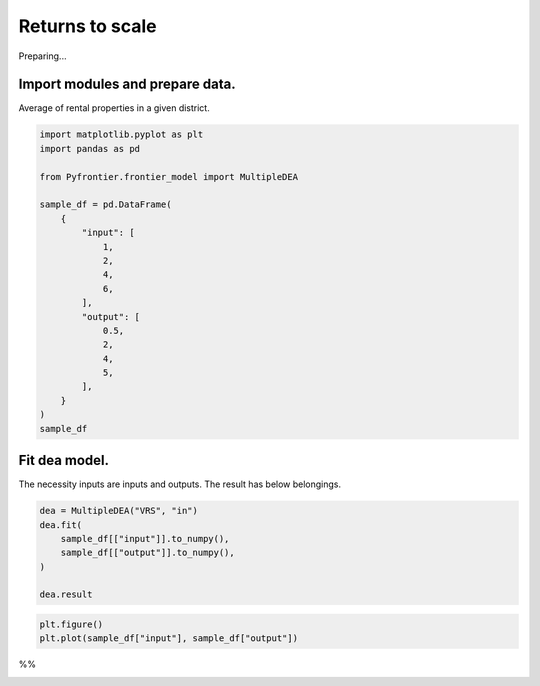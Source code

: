 
.. DO NOT EDIT.
.. THIS FILE WAS AUTOMATICALLY GENERATED BY SPHINX-GALLERY.
.. TO MAKE CHANGES, EDIT THE SOURCE PYTHON FILE:
.. "tutorials/01_usecase/09_returns_to_scale.py"
.. LINE NUMBERS ARE GIVEN BELOW.

.. only:: html

    .. note::
        :class: sphx-glr-download-link-note

        :ref:`Go to the end <sphx_glr_download_tutorials_01_usecase_09_returns_to_scale.py>`
        to download the full example code

.. rst-class:: sphx-glr-example-title

.. _sphx_glr_tutorials_01_usecase_09_returns_to_scale.py:


Returns to scale
=========================

Preparing...

.. GENERATED FROM PYTHON SOURCE LINES 9-12

Import modules and prepare data.
------------------------
Average of rental properties in a given district.

.. GENERATED FROM PYTHON SOURCE LINES 12-35

.. code-block:: Python


    import matplotlib.pyplot as plt
    import pandas as pd

    from Pyfrontier.frontier_model import MultipleDEA

    sample_df = pd.DataFrame(
        {
            "input": [
                1,
                2,
                4,
                6,
            ],
            "output": [
                0.5,
                2,
                4,
                5,
            ],
        }
    )
    sample_df





.. raw:: html

    <div class="output_subarea output_html rendered_html output_result">
    <div>
    <style scoped>
        .dataframe tbody tr th:only-of-type {
            vertical-align: middle;
        }

        .dataframe tbody tr th {
            vertical-align: top;
        }

        .dataframe thead th {
            text-align: right;
        }
    </style>
    <table border="1" class="dataframe">
      <thead>
        <tr style="text-align: right;">
          <th></th>
          <th>input</th>
          <th>output</th>
        </tr>
      </thead>
      <tbody>
        <tr>
          <th>0</th>
          <td>1</td>
          <td>0.5</td>
        </tr>
        <tr>
          <th>1</th>
          <td>2</td>
          <td>2.0</td>
        </tr>
        <tr>
          <th>2</th>
          <td>4</td>
          <td>4.0</td>
        </tr>
        <tr>
          <th>3</th>
          <td>6</td>
          <td>5.0</td>
        </tr>
      </tbody>
    </table>
    </div>
    </div>
    <br />
    <br />

.. GENERATED FROM PYTHON SOURCE LINES 36-40

Fit dea model.
------------------------------

The necessity inputs are inputs and outputs. The result has below belongings.

.. GENERATED FROM PYTHON SOURCE LINES 40-47

.. code-block:: Python

    dea = MultipleDEA("VRS", "in")
    dea.fit(
        sample_df[["input"]].to_numpy(),
        sample_df[["output"]].to_numpy(),
    )

    dea.result




.. rst-class:: sphx-glr-script-out

 .. code-block:: none


    [MultipleResult(score=1.0, id=0, dmu=DMU(input=array([1]), output=array([0.5]), id=0), x_weight=[1.0], y_weight=[0.0], bias=1.0), MultipleResult(score=1.0, id=1, dmu=DMU(input=array([2]), output=array([2.]), id=1), x_weight=[0.5], y_weight=[0.333333], bias=0.333333), MultipleResult(score=1.0, id=2, dmu=DMU(input=array([4]), output=array([4.]), id=2), x_weight=[0.25], y_weight=[0.25], bias=0.0), MultipleResult(score=1.0, id=3, dmu=DMU(input=array([6]), output=array([5.]), id=3), x_weight=[0.166667], y_weight=[0.333333], bias=-0.666667)]



.. GENERATED FROM PYTHON SOURCE LINES 48-50

.. code-block:: Python

    plt.figure()
    plt.plot(sample_df["input"], sample_df["output"])



.. image-sg:: /tutorials/01_usecase/images/sphx_glr_09_returns_to_scale_001.png
   :alt: 09 returns to scale
   :srcset: /tutorials/01_usecase/images/sphx_glr_09_returns_to_scale_001.png
   :class: sphx-glr-single-img


.. rst-class:: sphx-glr-script-out

 .. code-block:: none


    [<matplotlib.lines.Line2D object at 0x11e2c2230>]



.. GENERATED FROM PYTHON SOURCE LINES 51-52

%%


.. rst-class:: sphx-glr-timing

   **Total running time of the script:** (0 minutes 0.214 seconds)


.. _sphx_glr_download_tutorials_01_usecase_09_returns_to_scale.py:

.. only:: html

  .. container:: sphx-glr-footer sphx-glr-footer-example

    .. container:: sphx-glr-download sphx-glr-download-jupyter

      :download:`Download Jupyter notebook: 09_returns_to_scale.ipynb <09_returns_to_scale.ipynb>`

    .. container:: sphx-glr-download sphx-glr-download-python

      :download:`Download Python source code: 09_returns_to_scale.py <09_returns_to_scale.py>`


.. only:: html

 .. rst-class:: sphx-glr-signature

    `Gallery generated by Sphinx-Gallery <https://sphinx-gallery.github.io>`_
